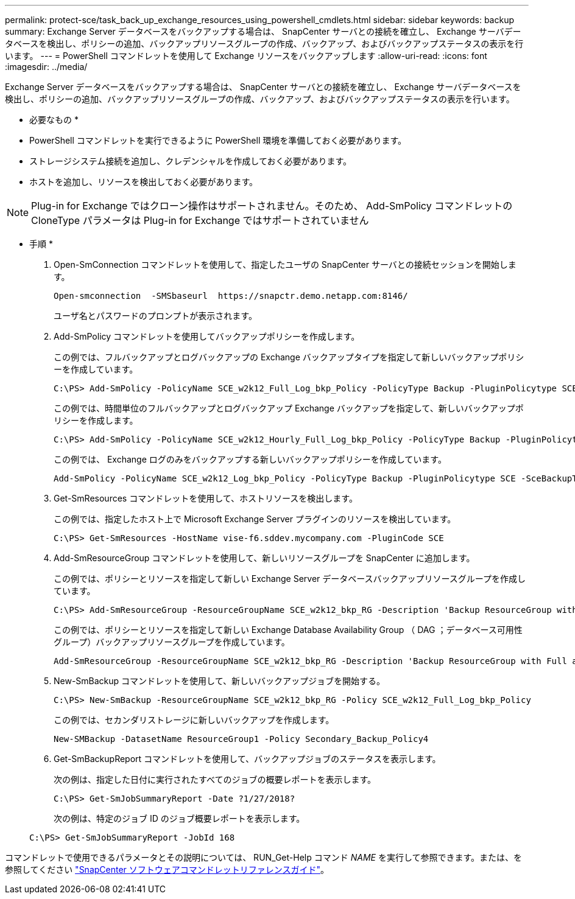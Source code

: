 ---
permalink: protect-sce/task_back_up_exchange_resources_using_powershell_cmdlets.html 
sidebar: sidebar 
keywords: backup 
summary: Exchange Server データベースをバックアップする場合は、 SnapCenter サーバとの接続を確立し、 Exchange サーバデータベースを検出し、ポリシーの追加、バックアップリソースグループの作成、バックアップ、およびバックアップステータスの表示を行います。 
---
= PowerShell コマンドレットを使用して Exchange リソースをバックアップします
:allow-uri-read: 
:icons: font
:imagesdir: ../media/


[role="lead"]
Exchange Server データベースをバックアップする場合は、 SnapCenter サーバとの接続を確立し、 Exchange サーバデータベースを検出し、ポリシーの追加、バックアップリソースグループの作成、バックアップ、およびバックアップステータスの表示を行います。

* 必要なもの *

* PowerShell コマンドレットを実行できるように PowerShell 環境を準備しておく必要があります。
* ストレージシステム接続を追加し、クレデンシャルを作成しておく必要があります。
* ホストを追加し、リソースを検出しておく必要があります。



NOTE: Plug-in for Exchange ではクローン操作はサポートされません。そのため、 Add-SmPolicy コマンドレットの CloneType パラメータは Plug-in for Exchange ではサポートされていません

* 手順 *

. Open-SmConnection コマンドレットを使用して、指定したユーザの SnapCenter サーバとの接続セッションを開始します。
+
[listing]
----
Open-smconnection  -SMSbaseurl  https://snapctr.demo.netapp.com:8146/
----
+
ユーザ名とパスワードのプロンプトが表示されます。

. Add-SmPolicy コマンドレットを使用してバックアップポリシーを作成します。
+
この例では、フルバックアップとログバックアップの Exchange バックアップタイプを指定して新しいバックアップポリシーを作成しています。

+
[listing]
----
C:\PS> Add-SmPolicy -PolicyName SCE_w2k12_Full_Log_bkp_Policy -PolicyType Backup -PluginPolicytype SCE -SceBackupType FullBackupAndLogBackup -BackupActiveCopies
----
+
この例では、時間単位のフルバックアップとログバックアップ Exchange バックアップを指定して、新しいバックアップポリシーを作成します。

+
[listing]
----
C:\PS> Add-SmPolicy -PolicyName SCE_w2k12_Hourly_Full_Log_bkp_Policy -PolicyType Backup -PluginPolicytype SCE -SceBackupType FullBackupAndLogBackup -BackupActiveCopies -ScheduleType Hourly -RetentionSettings @{'BackupType'='DATA';'ScheduleType'='Hourly';'RetentionCount'='10'}
----
+
この例では、 Exchange ログのみをバックアップする新しいバックアップポリシーを作成しています。

+
[listing]
----
Add-SmPolicy -PolicyName SCE_w2k12_Log_bkp_Policy -PolicyType Backup -PluginPolicytype SCE -SceBackupType LogBackup -BackupActiveCopies
----
. Get-SmResources コマンドレットを使用して、ホストリソースを検出します。
+
この例では、指定したホスト上で Microsoft Exchange Server プラグインのリソースを検出しています。

+
[listing]
----
C:\PS> Get-SmResources -HostName vise-f6.sddev.mycompany.com -PluginCode SCE
----
. Add-SmResourceGroup コマンドレットを使用して、新しいリソースグループを SnapCenter に追加します。
+
この例では、ポリシーとリソースを指定して新しい Exchange Server データベースバックアップリソースグループを作成しています。

+
[listing]
----
C:\PS> Add-SmResourceGroup -ResourceGroupName SCE_w2k12_bkp_RG -Description 'Backup ResourceGroup with Full and Log backup policy' -PluginCode SCE -Policies SCE_w2k12_Full_bkp_Policy,SCE_w2k12_Full_Log_bkp_Policy,SCE_w2k12_Log_bkp_Policy -Resources @{'Host'='sce-w2k12-exch';'Type'='Exchange Database';'Names'='sce-w2k12-exch.sceqa.com\sce-w2k12-exch_DB_1,sce-w2k12-exch.sceqa.com\sce-w2k12-exch_DB_2'}
----
+
この例では、ポリシーとリソースを指定して新しい Exchange Database Availability Group （ DAG ；データベース可用性グループ）バックアップリソースグループを作成しています。

+
[listing]
----
Add-SmResourceGroup -ResourceGroupName SCE_w2k12_bkp_RG -Description 'Backup ResourceGroup with Full and Log backup policy' -PluginCode SCE -Policies SCE_w2k12_Full_bkp_Policy,SCE_w2k12_Full_Log_bkp_Policy,SCE_w2k12_Log_bkp_Policy -Resources @{"Host"="DAGSCE0102";"Type"="Database Availability Group";"Names"="DAGSCE0102"}
----
. New-SmBackup コマンドレットを使用して、新しいバックアップジョブを開始する。
+
[listing]
----
C:\PS> New-SmBackup -ResourceGroupName SCE_w2k12_bkp_RG -Policy SCE_w2k12_Full_Log_bkp_Policy
----
+
この例では、セカンダリストレージに新しいバックアップを作成します。

+
[listing]
----
New-SMBackup -DatasetName ResourceGroup1 -Policy Secondary_Backup_Policy4
----
. Get-SmBackupReport コマンドレットを使用して、バックアップジョブのステータスを表示します。
+
次の例は、指定した日付に実行されたすべてのジョブの概要レポートを表示します。

+
[listing]
----
C:\PS> Get-SmJobSummaryReport -Date ?1/27/2018?
----
+
次の例は、特定のジョブ ID のジョブ概要レポートを表示します。

+
[listing]
----
C:\PS> Get-SmJobSummaryReport -JobId 168
----


コマンドレットで使用できるパラメータとその説明については、 RUN_Get-Help コマンド _NAME_ を実行して参照できます。または、を参照してください https://docs.netapp.com/us-en/snapcenter-cmdlets-47/index.html["SnapCenter ソフトウェアコマンドレットリファレンスガイド"^]。
